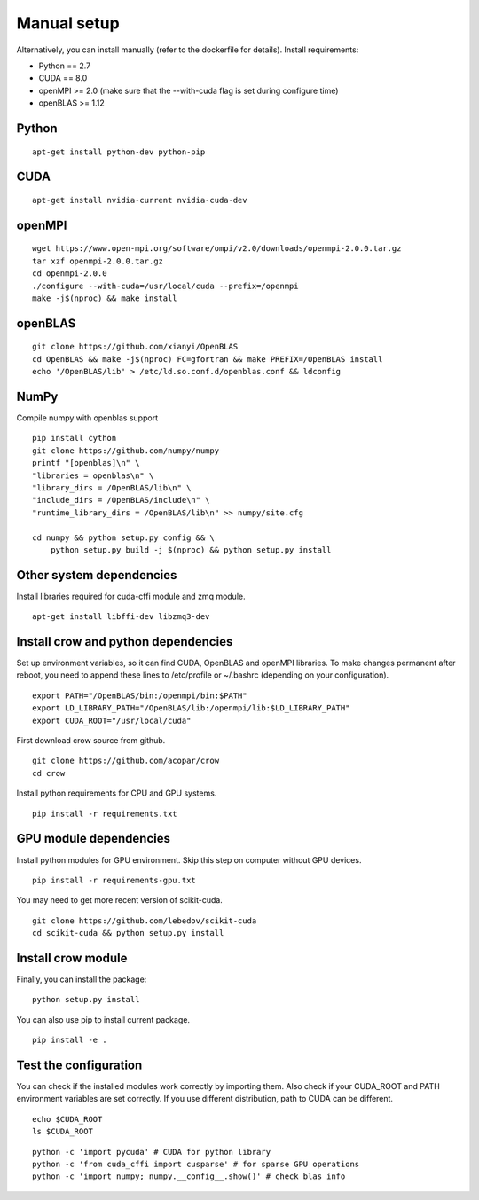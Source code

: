 .. _manual:

Manual setup
============

Alternatively, you can install manually (refer to the dockerfile for details).
Install requirements:

* Python == 2.7
* CUDA == 8.0
* openMPI >= 2.0 (make sure that the --with-cuda flag is set during configure time)
* openBLAS >= 1.12

Python
------

::

    apt-get install python-dev python-pip



CUDA
----


::

    apt-get install nvidia-current nvidia-cuda-dev



openMPI
-------

::

    wget https://www.open-mpi.org/software/ompi/v2.0/downloads/openmpi-2.0.0.tar.gz
    tar xzf openmpi-2.0.0.tar.gz
    cd openmpi-2.0.0
    ./configure --with-cuda=/usr/local/cuda --prefix=/openmpi
    make -j$(nproc) && make install

openBLAS
--------

::

    git clone https://github.com/xianyi/OpenBLAS
    cd OpenBLAS && make -j$(nproc) FC=gfortran && make PREFIX=/OpenBLAS install
    echo '/OpenBLAS/lib' > /etc/ld.so.conf.d/openblas.conf && ldconfig


NumPy
-----


Compile numpy with openblas support

::

    pip install cython
    git clone https://github.com/numpy/numpy
    printf "[openblas]\n" \
    "libraries = openblas\n" \
    "library_dirs = /OpenBLAS/lib\n" \
    "include_dirs = /OpenBLAS/include\n" \
    "runtime_library_dirs = /OpenBLAS/lib\n" >> numpy/site.cfg

    cd numpy && python setup.py config && \
        python setup.py build -j $(nproc) && python setup.py install
    

Other system dependencies
-------------------------

Install libraries required for cuda-cffi module and zmq module.
::

    apt-get install libffi-dev libzmq3-dev


Install crow and python dependencies
------------------------------------

Set up environment variables, so it can find CUDA, OpenBLAS and openMPI libraries. To make changes permanent after reboot, you need to append these lines to /etc/profile or ~/.bashrc (depending on your configuration).

::

    export PATH="/OpenBLAS/bin:/openmpi/bin:$PATH"
    export LD_LIBRARY_PATH="/OpenBLAS/lib:/openmpi/lib:$LD_LIBRARY_PATH"
    export CUDA_ROOT="/usr/local/cuda"


First download crow source from github.

::

    git clone https://github.com/acopar/crow
    cd crow


Install python requirements for CPU and GPU systems.

::

    pip install -r requirements.txt


GPU module dependencies
-----------------------

Install python modules for GPU environment. Skip this step on computer without GPU devices.

::

    pip install -r requirements-gpu.txt


You may need to get more recent version of scikit-cuda. 

::

    git clone https://github.com/lebedov/scikit-cuda
    cd scikit-cuda && python setup.py install


Install crow module
-------------------

Finally, you can install the package:

::

    python setup.py install


You can also use pip to install current package.

::

    pip install -e .


Test the configuration
----------------------

You can check if the installed modules work correctly by importing them. Also check if your CUDA_ROOT and PATH environment variables are set correctly. If you use different distribution, path to CUDA can be different. 

::

    echo $CUDA_ROOT
    ls $CUDA_ROOT


::

    python -c 'import pycuda' # CUDA for python library
    python -c 'from cuda_cffi import cusparse' # for sparse GPU operations
    python -c 'import numpy; numpy.__config__.show()' # check blas info